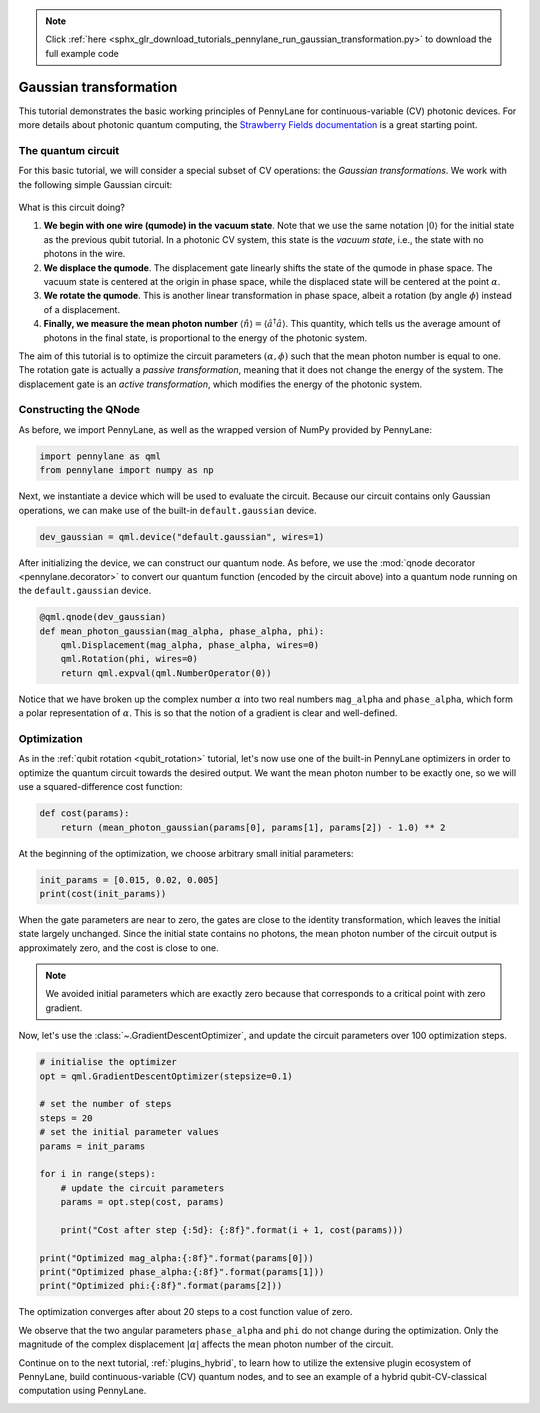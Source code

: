 .. note::
    :class: sphx-glr-download-link-note

    Click :ref:`here <sphx_glr_download_tutorials_pennylane_run_gaussian_transformation.py>` to download the full example code
.. rst-class:: sphx-glr-example-title

.. _sphx_glr_tutorials_pennylane_run_gaussian_transformation.py:


.. _gaussian_transformation:

Gaussian transformation
=======================

This tutorial demonstrates the basic working principles of PennyLane for
continuous-variable (CV) photonic devices. For more details about photonic
quantum computing, the
`Strawberry Fields documentation <https://strawberryfields.readthedocs.io/en/latest/>`_
is a great starting point.

The quantum circuit
-------------------

For this basic tutorial, we will consider a special subset of CV operations:
the *Gaussian transformations*. We work with the following simple Gaussian circuit:

.. figure:: ../../examples/figures/gaussian_transformation.svg
    :align: center
    :width: 40%
    :target: javascript:void(0);

What is this circuit doing?

1. **We begin with one wire (qumode) in the vacuum state**. Note that we use the same
   notation :math:`|0\rangle` for the initial state as the previous qubit tutorial.
   In a photonic CV system, this state is the *vacuum state*, i.e., the state with no
   photons in the wire.

2. **We displace the qumode**. The displacement gate linearly shifts the state of the
   qumode in phase space. The vacuum state is centered at the origin in phase space,
   while the displaced state will be centered at the point :math:`\alpha`.

3. **We rotate the qumode**. This is another linear transformation in phase space,
   albeit a rotation (by angle :math:`\phi`) instead of a displacement.

4. **Finally, we measure the mean photon number** :math:`\langle\hat{n}\rangle =
   \langle\hat{a}^\dagger \hat{a}\rangle`. This quantity, which tells us the average amount of photons in the final state, is proportional to the energy of the photonic system.

The aim of this tutorial is to optimize the circuit parameters :math:`(\alpha, \phi)`
such that the mean photon number is equal to one. The rotation gate is actually a
*passive transformation*, meaning that it does not change the energy of the system.
The displacement gate is an *active transformation*, which modifies the energy of the
photonic system.

Constructing the QNode
----------------------

As before, we import PennyLane, as well as the wrapped version of NumPy provided
by PennyLane:


.. code-block:: default


    import pennylane as qml
    from pennylane import numpy as np







Next, we instantiate a device which will be used to evaluate the circuit.
Because our circuit contains only Gaussian operations, we can make use of the
built-in ``default.gaussian`` device.


.. code-block:: default


    dev_gaussian = qml.device("default.gaussian", wires=1)







After initializing the device, we can construct our quantum node. As before, we use the
:mod:`qnode decorator <pennylane.decorator>` to convert our quantum function
(encoded by the circuit above) into a quantum node running on the ``default.gaussian``
device.


.. code-block:: default



    @qml.qnode(dev_gaussian)
    def mean_photon_gaussian(mag_alpha, phase_alpha, phi):
        qml.Displacement(mag_alpha, phase_alpha, wires=0)
        qml.Rotation(phi, wires=0)
        return qml.expval(qml.NumberOperator(0))








Notice that we have broken up the complex number :math:`\alpha` into two real
numbers ``mag_alpha`` and ``phase_alpha``, which form a polar representation of
:math:`\alpha`. This is so that the notion of a gradient is clear and well-defined.

Optimization
------------

As in the :ref:`qubit rotation <qubit_rotation>` tutorial, let's now use one
of the built-in PennyLane optimizers in order to optimize the quantum circuit
towards the desired output. We want the mean photon number to be exactly one,
so we will use a squared-difference cost function:


.. code-block:: default



    def cost(params):
        return (mean_photon_gaussian(params[0], params[1], params[2]) - 1.0) ** 2








At the beginning of the optimization, we choose arbitrary small initial parameters:


.. code-block:: default


    init_params = [0.015, 0.02, 0.005]
    print(cost(init_params))





.. rst-class:: sphx-glr-script-out

 Out:

 .. code-block:: none

    0.9995500506249999


When the gate parameters are near to zero, the gates are close to the
identity transformation, which leaves the initial state largely unchanged.
Since the initial state contains no photons, the mean photon number of the
circuit output is approximately zero, and the cost is close to one.

.. note::

    We avoided initial parameters which are exactly zero because that
    corresponds to a critical point with zero gradient.

Now, let's use the :class:`~.GradientDescentOptimizer`, and update the circuit
parameters over 100 optimization steps.


.. code-block:: default


    # initialise the optimizer
    opt = qml.GradientDescentOptimizer(stepsize=0.1)

    # set the number of steps
    steps = 20
    # set the initial parameter values
    params = init_params

    for i in range(steps):
        # update the circuit parameters
        params = opt.step(cost, params)

        print("Cost after step {:5d}: {:8f}".format(i + 1, cost(params)))

    print("Optimized mag_alpha:{:8f}".format(params[0]))
    print("Optimized phase_alpha:{:8f}".format(params[1]))
    print("Optimized phi:{:8f}".format(params[2]))





.. rst-class:: sphx-glr-script-out

 Out:

 .. code-block:: none

    Cost after step     1: 0.999118
    Cost after step     2: 0.998273
    Cost after step     3: 0.996618
    Cost after step     4: 0.993382
    Cost after step     5: 0.987074
    Cost after step     6: 0.974837
    Cost after step     7: 0.951332
    Cost after step     8: 0.907043
    Cost after step     9: 0.826649
    Cost after step    10: 0.690812
    Cost after step    11: 0.490303
    Cost after step    12: 0.258845
    Cost after step    13: 0.083224
    Cost after step    14: 0.013179
    Cost after step    15: 0.001001
    Cost after step    16: 0.000049
    Cost after step    17: 0.000002
    Cost after step    18: 0.000000
    Cost after step    19: 0.000000
    Cost after step    20: 0.000000
    Optimized mag_alpha:0.999994
    Optimized phase_alpha:0.020000
    Optimized phi:0.005000


The optimization converges after about 20 steps to a cost function value
of zero.

We observe that the two angular parameters ``phase_alpha`` and ``phi``
do not change during the optimization. Only the magnitude of the complex
displacement :math:`|\alpha|` affects the mean photon number of the circuit.

Continue on to the next tutorial, :ref:`plugins_hybrid`, to learn how to
utilize the extensive plugin ecosystem of PennyLane,
build continuous-variable (CV) quantum nodes, and to see an example of a
hybrid qubit-CV-classical computation using PennyLane.


.. rst-class:: sphx-glr-timing

   **Total running time of the script:** ( 0 minutes  0.129 seconds)


.. _sphx_glr_download_tutorials_pennylane_run_gaussian_transformation.py:


.. only :: html

 .. container:: sphx-glr-footer
    :class: sphx-glr-footer-example



  .. container:: sphx-glr-download

     :download:`Download Python source code: pennylane_run_gaussian_transformation.py <pennylane_run_gaussian_transformation.py>`



  .. container:: sphx-glr-download

     :download:`Download Jupyter notebook: pennylane_run_gaussian_transformation.ipynb <pennylane_run_gaussian_transformation.ipynb>`


.. only:: html

 .. rst-class:: sphx-glr-signature

    `Gallery generated by Sphinx-Gallery <https://sphinx-gallery.readthedocs.io>`_
